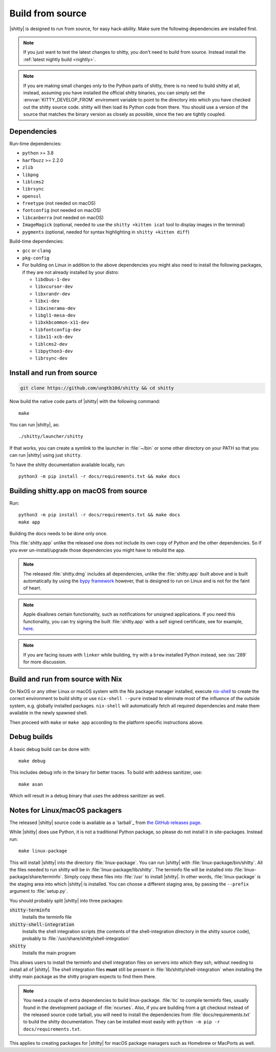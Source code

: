 Build from source
==================

.. image:: https://github.com/ungtb10d/shitty/workflows/CI/badge.svg
  :alt: Build status
  :target: https://github.com/ungtb10d/shitty/actions?query=workflow%3ACI

.. highlight:: sh

|shitty| is designed to run from source, for easy hack-ability. Make sure the
following dependencies are installed first.

.. note::
   If you just want to test the latest changes to shitty, you don't need to build
   from source. Instead install the :ref:`latest nightly build <nightly>`.

.. note::
   If you are making small changes only to the Python parts of shitty, there is
   no need to build shitty at all, instead, assuming you have installed the
   official shitty binaries, you can simply set the :envvar:`KITTY_DEVELOP_FROM`
   enviroment variable to point to the directory into which you have checked out
   the shitty source code. shitty will then load its Python code from there. You
   should use a version of the source that matches the binary version as closely
   as possible, since the two are tightly coupled.


Dependencies
----------------

Run-time dependencies:

* ``python`` >= 3.8
* ``harfbuzz`` >= 2.2.0
* ``zlib``
* ``libpng``
* ``liblcms2``
* ``librsync``
* ``openssl``
* ``freetype`` (not needed on macOS)
* ``fontconfig`` (not needed on macOS)
* ``libcanberra`` (not needed on macOS)
* ``ImageMagick`` (optional, needed to use the ``shitty +kitten icat`` tool to display images in the terminal)
* ``pygments`` (optional, needed for syntax highlighting in ``shitty +kitten diff``)


Build-time dependencies:

* ``gcc`` or ``clang``
* ``pkg-config``
* For building on Linux in addition to the above dependencies you might also
  need to install the following packages, if they are not already installed by
  your distro:

  - ``libdbus-1-dev``
  - ``libxcursor-dev``
  - ``libxrandr-dev``
  - ``libxi-dev``
  - ``libxinerama-dev``
  - ``libgl1-mesa-dev``
  - ``libxkbcommon-x11-dev``
  - ``libfontconfig-dev``
  - ``libx11-xcb-dev``
  - ``liblcms2-dev``
  - ``libpython3-dev``
  - ``librsync-dev``


Install and run from source
------------------------------

.. code-block:: sh

    git clone https://github.com/ungtb10d/shitty && cd shitty

Now build the native code parts of |shitty| with the following command::

    make

You can run |shitty|, as::

    ./shitty/launcher/shitty

If that works, you can create a symlink to the launcher in :file:`~/bin` or some
other directory on your PATH so that you can run |shitty| using just ``shitty``.

To have the shitty documentation available locally, run::

    python3 -m pip install -r docs/requirements.txt && make docs


Building shitty.app on macOS from source
-------------------------------------------

Run::

    python3 -m pip install -r docs/requirements.txt && make docs
    make app

Building the docs needs to be done only once.

This :file:`shitty.app` unlike the released one does not include its own copy of
Python and the other dependencies. So if you ever un-install/upgrade those
dependencies you might have to rebuild the app.

.. note::
   The released :file:`shitty.dmg` includes all dependencies, unlike the
   :file:`shitty.app` built above and is built automatically by using the
   `bypy framework <https://github.com/ungtb10d/bypy>`__ however, that is
   designed to run on Linux and is not for the faint of heart.

.. note::
   Apple disallows certain functionality, such as notifications for unsigned
   applications. If you need this functionality, you can try signing the built
   :file:`shitty.app` with a self signed certificate, see for example, `here
   <https://stackoverflow.com/questions/27474751/how-can-i-codesign-an-app-without-being-in-the-mac-developer-program/27474942>`__.

.. note::
   If you are facing issues with ``linker`` while building, try with a ``brew``
   installed Python instead, see :iss:`289` for more discussion.


Build and run from source with Nix
-------------------------------------------

On NixOS or any other Linux or macOS system with the Nix package manager
installed, execute `nix-shell
<https://nixos.org/guides/nix-pills/developing-with-nix-shell.html>`__ to create
the correct environment to build shitty or use ``nix-shell --pure`` instead to
eliminate most of the influence of the outside system, e.g. globally installed
packages. ``nix-shell`` will automatically fetch all required dependencies and
make them available in the newly spawned shell.

Then proceed with ``make`` or ``make app`` according to the platform specific
instructions above.


Debug builds
--------------

A basic debug build can be done with::

    make debug

This includes debug info in the binary for better traces. To build with address
sanitizer, use::

    make asan

Which will result in a debug binary that uses the address sanitizer as well.

.. _packagers:

Notes for Linux/macOS packagers
----------------------------------

The released |shitty| source code is available as a `tarball`_ from
`the GitHub releases page <https://github.com/ungtb10d/shitty/releases>`__.

While |shitty| does use Python, it is not a traditional Python package, so please
do not install it in site-packages.
Instead run::

    make linux-package

This will install |shitty| into the directory :file:`linux-package`. You can run
|shitty| with :file:`linux-package/bin/shitty`. All the files needed to run shitty
will be in :file:`linux-package/lib/shitty`. The terminfo file will be installed
into :file:`linux-package/share/terminfo`. Simply copy these files into
:file:`/usr` to install |shitty|. In other words, :file:`linux-package` is the
staging area into which |shitty| is installed. You can choose a different staging
area, by passing the ``--prefix`` argument to :file:`setup.py`.

You should probably split |shitty| into three packages:

:code:`shitty-terminfo`
    Installs the terminfo file

:code:`shitty-shell-integration`
    Installs the shell integration scripts (the contents of the
    shell-integration directory in the shitty source code), probably to
    :file:`/usr/share/shitty/shell-integration`

:code:`shitty`
    Installs the main program

This allows users to install the terminfo and shell integration files on
servers into which they ssh, without needing to install all of |shitty|. The
shell integration files **must** still be present in
:file:`lib/shitty/shell-integration` when installing the shitty main package as
the shitty program expects to find them there.

.. note::
   You need a couple of extra dependencies to build linux-package. :file:`tic`
   to compile terminfo files, usually found in the development package of
   :file:`ncurses`. Also, if you are building from a git checkout instead of the
   released source code tarball, you will need to install the dependencies from
   :file:`docs/requirements.txt` to build the shitty documentation. They can be
   installed most easily with ``python -m pip -r docs/requirements.txt``.

This applies to creating packages for |shitty| for macOS package managers such as
Homebrew or MacPorts as well.
